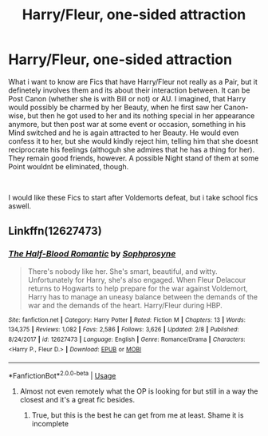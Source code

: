 #+TITLE: Harry/Fleur, one-sided attraction

* Harry/Fleur, one-sided attraction
:PROPERTIES:
:Author: Atomstern
:Score: 1
:DateUnix: 1562757621.0
:DateShort: 2019-Jul-10
:FlairText: Request
:END:
What i want to know are Fics that have Harry/Fleur not really as a Pair, but it definetely involves them and its about their interaction between. It can be Post Canon (whether she is with Bill or not) or AU. I imagined, that Harry would possibly be charmed by her Beauty, when he first saw her Canon-wise, but then he got used to her and its nothing special in her appearance anymore, but then post war at some event or occasion, something in his Mind switched and he is again attracted to her Beauty. He would even confess it to her, but she would kindly reject him, telling him that she doesnt reciprocrate his feelings (althoguh she admires that he has a thing for her). They remain good friends, however. A possible Night stand of them at some Point wouldnt be eliminated, though.

​

I would like these Fics to start after Voldemorts defeat, but i take school fics aswell.


** Linkffn(12627473)
:PROPERTIES:
:Author: zenru
:Score: 4
:DateUnix: 1562759761.0
:DateShort: 2019-Jul-10
:END:

*** [[https://www.fanfiction.net/s/12627473/1/][*/The Half-Blood Romantic/*]] by [[https://www.fanfiction.net/u/2303164/Sophprosyne][/Sophprosyne/]]

#+begin_quote
  There's nobody like her. She's smart, beautiful, and witty. Unfortunately for Harry, she's also engaged. When Fleur Delacour returns to Hogwarts to help prepare for the war against Voldemort, Harry has to manage an uneasy balance between the demands of the war and the demands of the heart. Harry/Fleur during HBP.
#+end_quote

^{/Site/:} ^{fanfiction.net} ^{*|*} ^{/Category/:} ^{Harry} ^{Potter} ^{*|*} ^{/Rated/:} ^{Fiction} ^{M} ^{*|*} ^{/Chapters/:} ^{13} ^{*|*} ^{/Words/:} ^{134,375} ^{*|*} ^{/Reviews/:} ^{1,082} ^{*|*} ^{/Favs/:} ^{2,586} ^{*|*} ^{/Follows/:} ^{3,626} ^{*|*} ^{/Updated/:} ^{2/8} ^{*|*} ^{/Published/:} ^{8/24/2017} ^{*|*} ^{/id/:} ^{12627473} ^{*|*} ^{/Language/:} ^{English} ^{*|*} ^{/Genre/:} ^{Romance/Drama} ^{*|*} ^{/Characters/:} ^{<Harry} ^{P.,} ^{Fleur} ^{D.>} ^{*|*} ^{/Download/:} ^{[[http://www.ff2ebook.com/old/ffn-bot/index.php?id=12627473&source=ff&filetype=epub][EPUB]]} ^{or} ^{[[http://www.ff2ebook.com/old/ffn-bot/index.php?id=12627473&source=ff&filetype=mobi][MOBI]]}

--------------

*FanfictionBot*^{2.0.0-beta} | [[https://github.com/tusing/reddit-ffn-bot/wiki/Usage][Usage]]
:PROPERTIES:
:Author: FanfictionBot
:Score: 1
:DateUnix: 1562759767.0
:DateShort: 2019-Jul-10
:END:

**** Almost not even remotely what the OP is looking for but still in a way the closest and it's a great fic besides.
:PROPERTIES:
:Author: carelesslazy
:Score: 1
:DateUnix: 1562804795.0
:DateShort: 2019-Jul-11
:END:

***** True, but this is the best he can get from me at least. Shame it is incomplete
:PROPERTIES:
:Author: zenru
:Score: 1
:DateUnix: 1562861409.0
:DateShort: 2019-Jul-11
:END:
